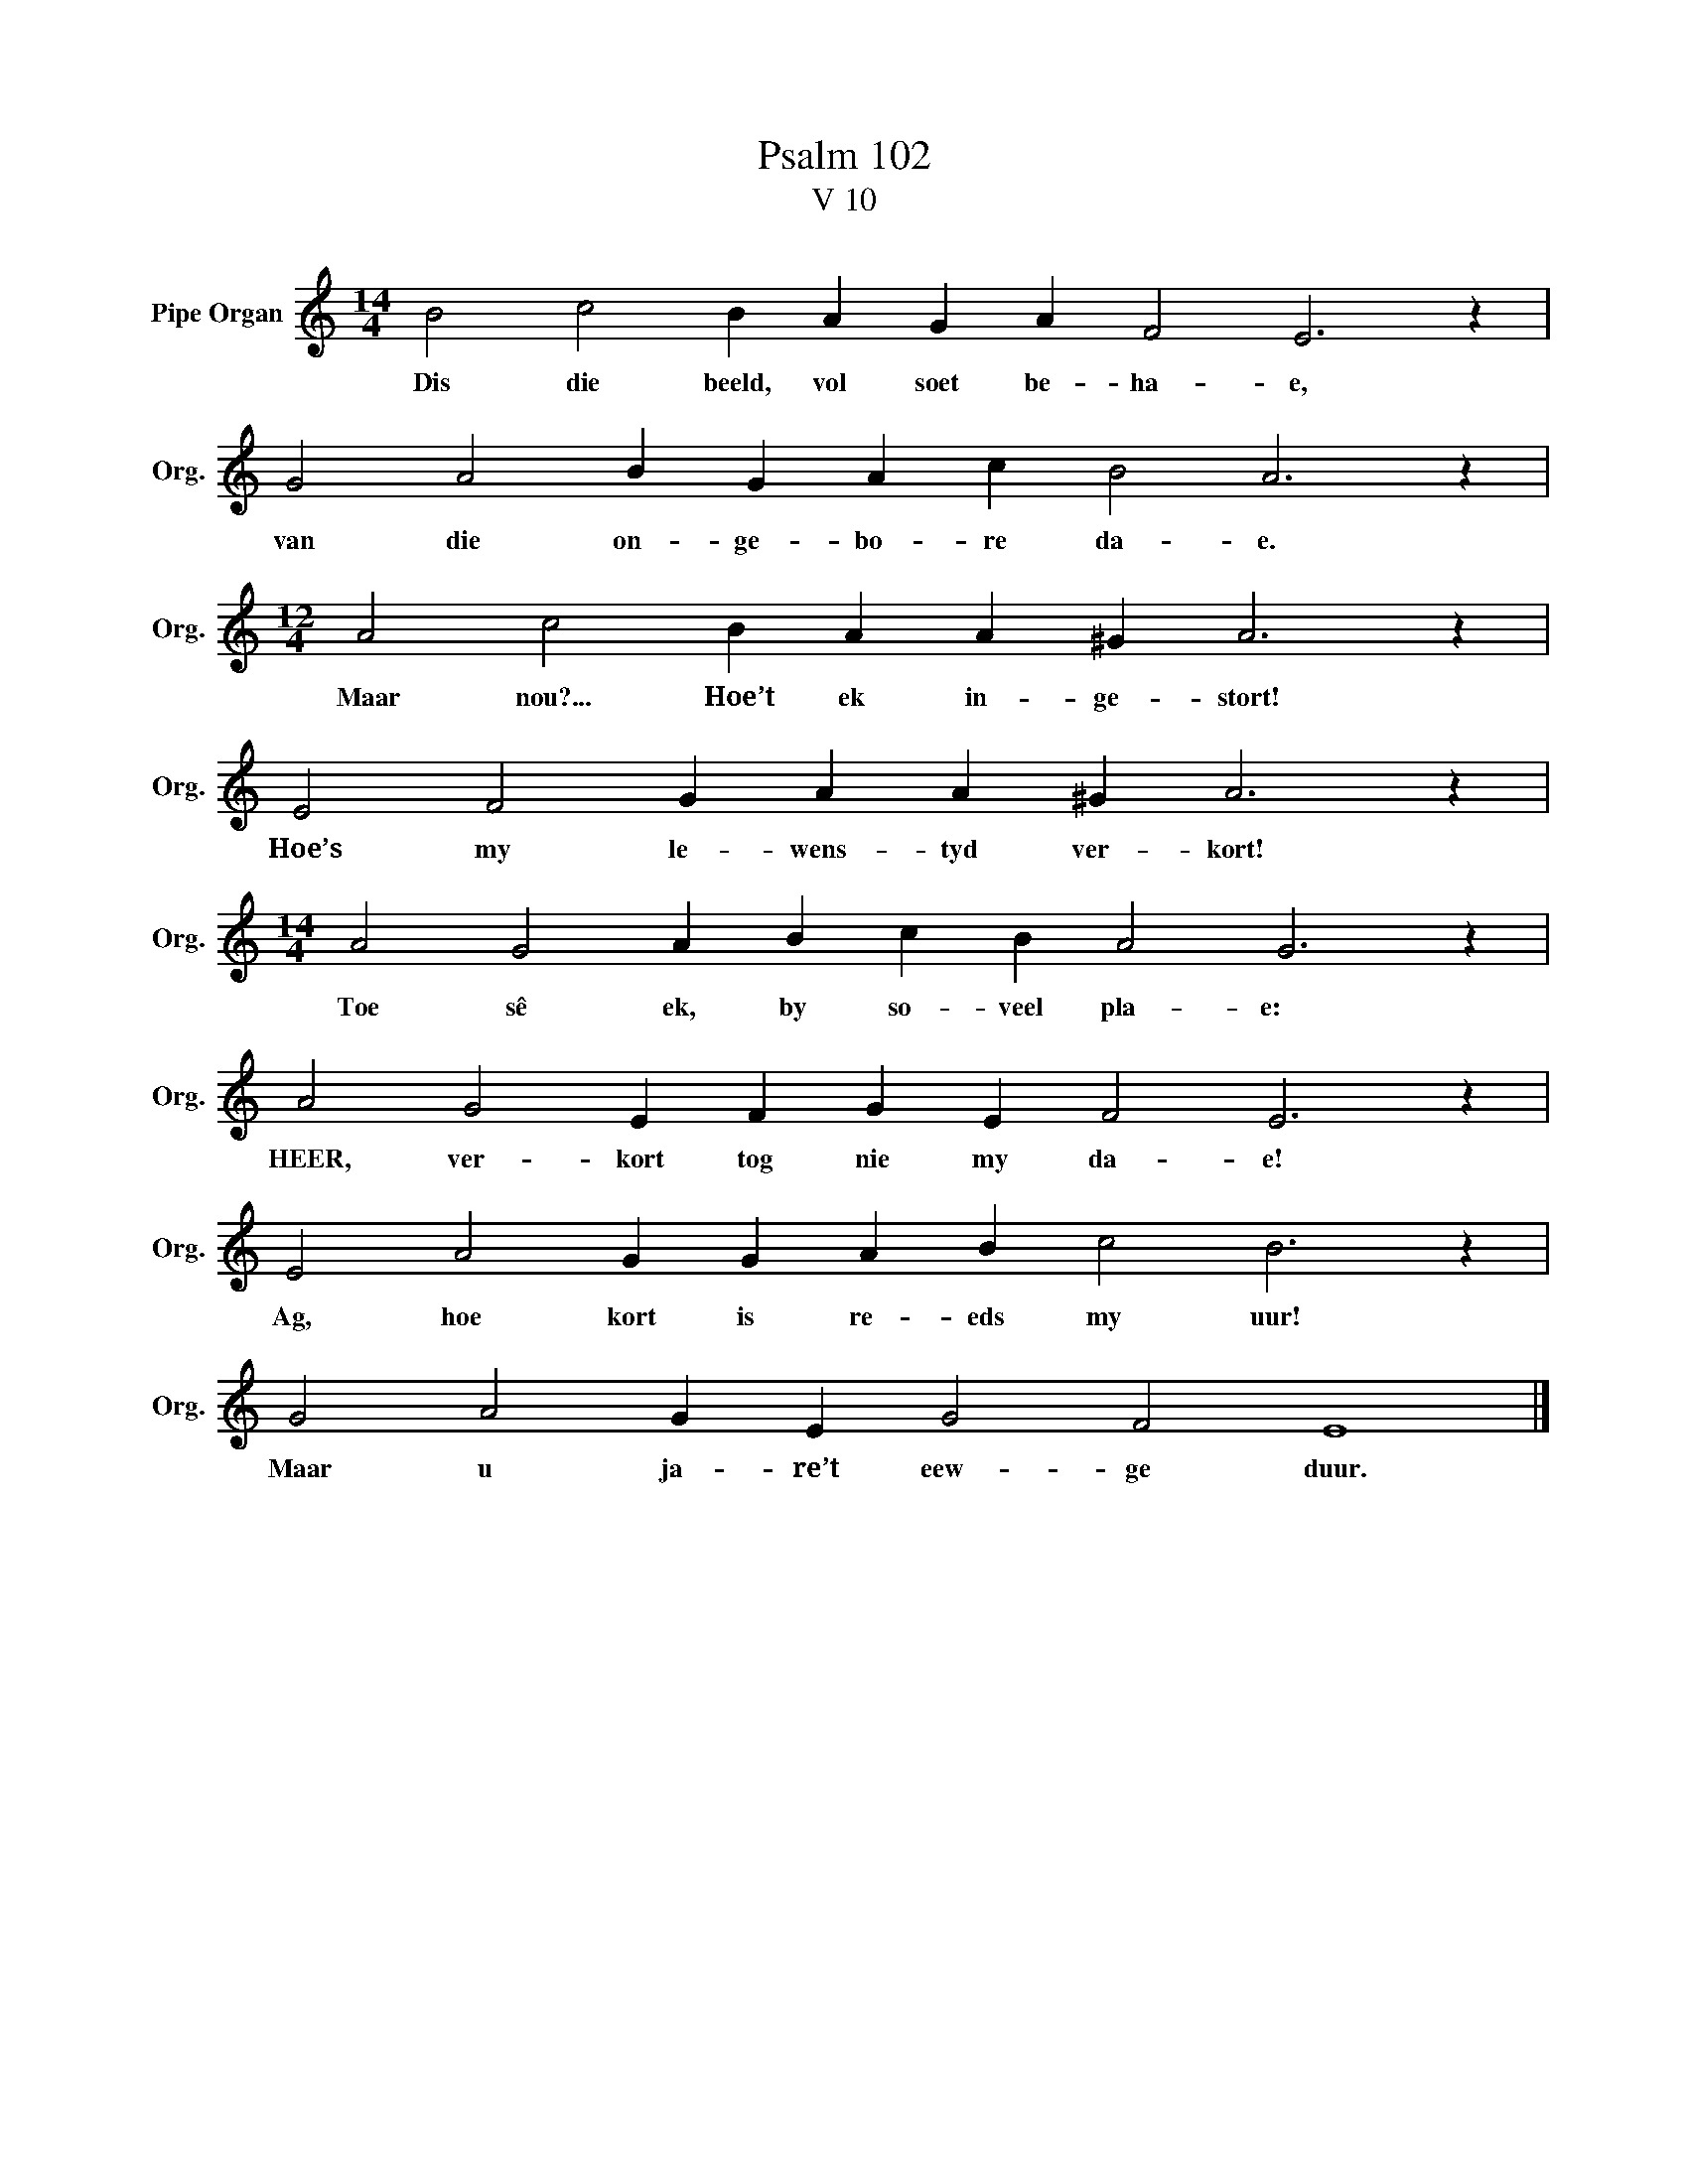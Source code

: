 X:1
T:Psalm 102
T:V 10
L:1/4
M:14/4
I:linebreak $
K:C
V:1 treble nm="Pipe Organ" snm="Org."
V:1
 B2 c2 B A G A F2 E3 z |$ G2 A2 B G A c B2 A3 z |$[M:12/4] A2 c2 B A A ^G A3 z |$ %3
w: Dis die beeld, vol soet be- ha- e,|van die on- ge- bo- re da- e.|Maar nou?... Hoe’t ek in- ge- stort!|
 E2 F2 G A A ^G A3 z |$[M:14/4] A2 G2 A B c B A2 G3 z |$ A2 G2 E F G E F2 E3 z |$ %6
w: Hoe’s my le- wens- tyd ver- kort!|Toe sê ek, by so- veel pla- e:|HEER, ver- kort tog nie my da- e!|
 E2 A2 G G A B c2 B3 z |$ G2 A2 G E G2 F2 E4 |] %8
w: Ag, hoe kort is re- eds my uur!|Maar u ja- re’t eew- ge duur.|


